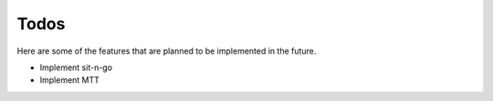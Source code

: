 =====
Todos
=====

Here are some of the features that are planned to be implemented in the future.

- Implement sit-n-go
- Implement MTT
